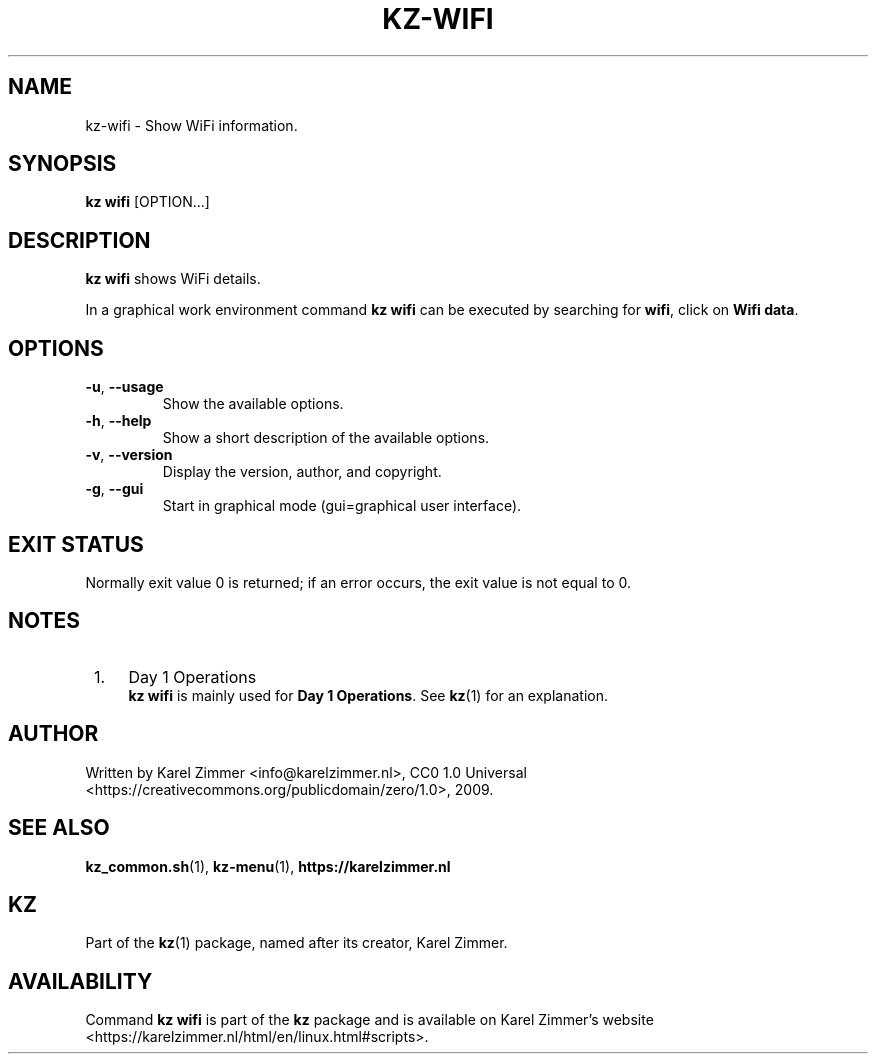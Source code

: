 .\"############################################################################
.\"# Man page for kz-wifi.
.\"#
.\"# Written by Karel Zimmer <info@karelzimmer.nl>.
.\"# CC0 1.0 Universal <https://creativecommons.org/publicdomain/zero/1.0>.
.\"############################################################################
.\"
.TH "KZ-WIFI" "1" "Kz Manual" "kz 4.2.1" "Kz Manual"
.\"
.\"
.SH NAME
kz-wifi\ - Show WiFi information.
.\"
.\"
.SH SYNOPSIS
.B kz wifi
[OPTION...]
.\"
.\"
.SH DESCRIPTION
\fBkz wifi\fR shows WiFi details.
.sp
In a graphical work environment command \fBkz wifi\fR can be executed by
searching for \fBwifi\fR, click on \fBWifi data\fR.
.\"
.\"
.SH OPTIONS
.TP
\fB-u\fR, \fB--usage\fR
Show the available options.
.TP
\fB-h\fR, \fB--help\fR
Show a short description of the available options.
.TP
\fB-v\fR, \fB--version\fR
Display the version, author, and copyright.
.TP
\fB-g\fR, \fB--gui\fR
Start in graphical mode (gui=graphical user interface).
.\"
.\"
.SH EXIT STATUS
Normally exit value 0 is returned; if an error occurs, the exit value is not
equal to 0.
.\"
.\"
.SH NOTES
.IP " 1." 4
Day 1 Operations
.RS 4
\fBkz wifi\fR is mainly used for \fBDay 1 Operations\fR. See \fBkz\fR(1) for an
explanation.
.RE
.\"
.\"
.SH AUTHOR
Written by Karel Zimmer <info@karelzimmer.nl>, CC0 1.0 Universal
<https://creativecommons.org/publicdomain/zero/1.0>, 2009.
.\"
.\"
.SH SEE ALSO
\fBkz_common.sh\fR(1),
\fBkz-menu\fR(1),
\fBhttps://karelzimmer.nl\fR
.\"
.\"
.SH KZ
Part of the \fBkz\fR(1) package, named after its creator, Karel Zimmer.
.\"
.\"
.SH AVAILABILITY
Command \fBkz wifi\fR is part of the \fBkz\fR package and is available on
Karel Zimmer's website <https://karelzimmer.nl/html/en/linux.html#scripts>.
